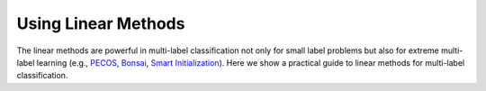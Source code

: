 Using Linear Methods
====================

The linear methods are powerful in multi-label classification not only for small label problems but also for extreme multi-label learning (e.g., `PECOS <https://arxiv.org/abs/2010.05878>`_, `Bonsai <https://arxiv.org/abs/1904.08249>`_, `Smart Initialization <https://arxiv.org/abs/2109.13122>`_). Here we show a practical guide to linear methods for multi-label classification.